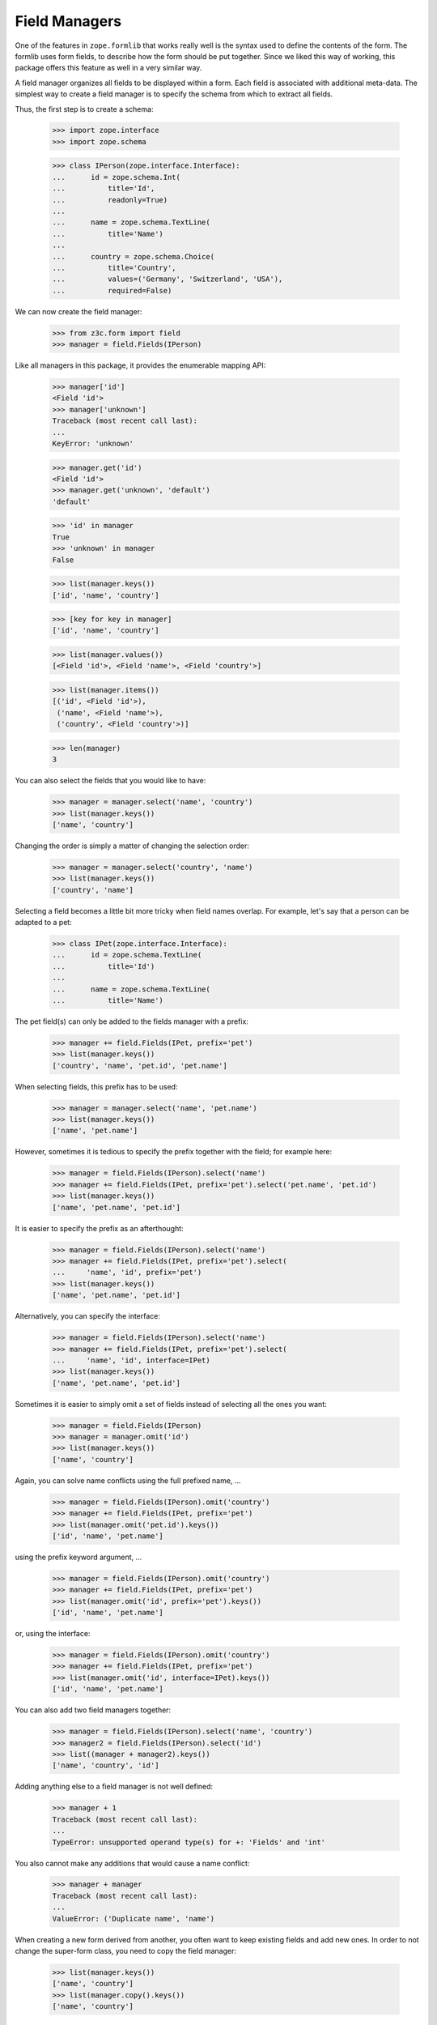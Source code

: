 ==============
Field Managers
==============

One of the features in ``zope.formlib`` that works really well is the syntax
used to define the contents of the form. The formlib uses form fields, to
describe how the form should be put together. Since we liked this way of
working, this package offers this feature as well in a very similar way.

A field manager organizes all fields to be displayed within a form. Each field
is associated with additional meta-data. The simplest way to create a field
manager is to specify the schema from which to extract all fields.

Thus, the first step is to create a schema:

  >>> import zope.interface
  >>> import zope.schema

  >>> class IPerson(zope.interface.Interface):
  ...      id = zope.schema.Int(
  ...          title='Id',
  ...          readonly=True)
  ...
  ...      name = zope.schema.TextLine(
  ...          title='Name')
  ...
  ...      country = zope.schema.Choice(
  ...          title='Country',
  ...          values=('Germany', 'Switzerland', 'USA'),
  ...          required=False)

We can now create the field manager:

  >>> from z3c.form import field
  >>> manager = field.Fields(IPerson)

Like all managers in this package, it provides the enumerable mapping API:

  >>> manager['id']
  <Field 'id'>
  >>> manager['unknown']
  Traceback (most recent call last):
  ...
  KeyError: 'unknown'

  >>> manager.get('id')
  <Field 'id'>
  >>> manager.get('unknown', 'default')
  'default'

  >>> 'id' in manager
  True
  >>> 'unknown' in manager
  False

  >>> list(manager.keys())
  ['id', 'name', 'country']

  >>> [key for key in manager]
  ['id', 'name', 'country']

  >>> list(manager.values())
  [<Field 'id'>, <Field 'name'>, <Field 'country'>]

  >>> list(manager.items())
  [('id', <Field 'id'>),
   ('name', <Field 'name'>),
   ('country', <Field 'country'>)]

  >>> len(manager)
  3

You can also select the fields that you would like to have:

  >>> manager = manager.select('name', 'country')
  >>> list(manager.keys())
  ['name', 'country']

Changing the order is simply a matter of changing the selection order:

  >>> manager = manager.select('country', 'name')
  >>> list(manager.keys())
  ['country', 'name']

Selecting a field becomes a little bit more tricky when field names
overlap. For example, let's say that a person can be adapted to a pet:

  >>> class IPet(zope.interface.Interface):
  ...      id = zope.schema.TextLine(
  ...          title='Id')
  ...
  ...      name = zope.schema.TextLine(
  ...          title='Name')

The pet field(s) can only be added to the fields manager with a prefix:

  >>> manager += field.Fields(IPet, prefix='pet')
  >>> list(manager.keys())
  ['country', 'name', 'pet.id', 'pet.name']

When selecting fields, this prefix has to be used:

  >>> manager = manager.select('name', 'pet.name')
  >>> list(manager.keys())
  ['name', 'pet.name']

However, sometimes it is tedious to specify the prefix together with the
field; for example here:

  >>> manager = field.Fields(IPerson).select('name')
  >>> manager += field.Fields(IPet, prefix='pet').select('pet.name', 'pet.id')
  >>> list(manager.keys())
  ['name', 'pet.name', 'pet.id']

It is easier to specify the prefix as an afterthought:

  >>> manager = field.Fields(IPerson).select('name')
  >>> manager += field.Fields(IPet, prefix='pet').select(
  ...     'name', 'id', prefix='pet')
  >>> list(manager.keys())
  ['name', 'pet.name', 'pet.id']

Alternatively, you can specify the interface:

  >>> manager = field.Fields(IPerson).select('name')
  >>> manager += field.Fields(IPet, prefix='pet').select(
  ...     'name', 'id', interface=IPet)
  >>> list(manager.keys())
  ['name', 'pet.name', 'pet.id']

Sometimes it is easier to simply omit a set of fields instead of selecting all
the ones you want:

  >>> manager = field.Fields(IPerson)
  >>> manager = manager.omit('id')
  >>> list(manager.keys())
  ['name', 'country']

Again, you can solve name conflicts using the full prefixed name, ...

  >>> manager = field.Fields(IPerson).omit('country')
  >>> manager += field.Fields(IPet, prefix='pet')
  >>> list(manager.omit('pet.id').keys())
  ['id', 'name', 'pet.name']

using the prefix keyword argument, ...

  >>> manager = field.Fields(IPerson).omit('country')
  >>> manager += field.Fields(IPet, prefix='pet')
  >>> list(manager.omit('id', prefix='pet').keys())
  ['id', 'name', 'pet.name']

or, using the interface:

  >>> manager = field.Fields(IPerson).omit('country')
  >>> manager += field.Fields(IPet, prefix='pet')
  >>> list(manager.omit('id', interface=IPet).keys())
  ['id', 'name', 'pet.name']

You can also add two field managers together:

  >>> manager = field.Fields(IPerson).select('name', 'country')
  >>> manager2 = field.Fields(IPerson).select('id')
  >>> list((manager + manager2).keys())
  ['name', 'country', 'id']

Adding anything else to a field manager is not well defined:

  >>> manager + 1
  Traceback (most recent call last):
  ...
  TypeError: unsupported operand type(s) for +: 'Fields' and 'int'

You also cannot make any additions that would cause a name conflict:

  >>> manager + manager
  Traceback (most recent call last):
  ...
  ValueError: ('Duplicate name', 'name')

When creating a new form derived from another, you often want to keep existing
fields and add new ones. In order to not change the super-form class, you need
to copy the field manager:

  >>> list(manager.keys())
  ['name', 'country']
  >>> list(manager.copy().keys())
  ['name', 'country']


More on the Constructor
-----------------------

The constructor does not only accept schemas to be passed in; one can also
just pass in schema fields:

  >>> list(field.Fields(IPerson['name']).keys())
  ['name']

However, the schema field has to have a name:

  >>> email = zope.schema.TextLine(title='E-Mail')
  >>> field.Fields(email)
  Traceback (most recent call last):
  ...
  ValueError: Field has no name

Adding a name helps:

  >>> email.__name__ = 'email'
  >>> list(field.Fields(email).keys())
  ['email']

Or, you can just pass in other field managers, which is the feature that the add
mechanism uses:

  >>> list(field.Fields(manager).keys())
  ['name', 'country']

Last, but not least, the constructor also accepts form fields, which are used
by ``select()`` and ``omit()``:

  >>> list(field.Fields(manager['name'], manager2['id']).keys())
  ['name', 'id']

If the constructor does not recognize any of the types above, it raises a
``TypeError`` exception:

  >>> field.Fields(object())
  Traceback (most recent call last):
  ...
  TypeError: ('Unrecognized argument type', <object object at ...>)

Additionally, you can specify several keyword arguments in the field manager
constructor that are used to set up the fields:

* ``omitReadOnly``

  When set to ``True`` all read-only fields are omitted.

    >>> list(field.Fields(IPerson, omitReadOnly=True).keys())
    ['name', 'country']

* ``keepReadOnly``

  Sometimes you want to keep a particular read-only field around, even though
  in general you want to omit them. In this case you can specify the fields to
  keep:

    >>> list(field.Fields(
    ...     IPerson, omitReadOnly=True, keepReadOnly=('id',)).keys())
    ['id', 'name', 'country']

* ``prefix``

  Sets the prefix of the fields. This argument is passed on to each field.

    >>> manager = field.Fields(IPerson, prefix='myform.')
    >>> manager['myform.name']
    <Field 'myform.name'>


* ``interface``

  Usually the interface is inferred from the field itself. The interface is
  used to determine whether an adapter must be looked up for a given
  context.

  But sometimes fields are generated in isolation to an interface or the
  interface of the field is not the one you want. In this case you can specify
  the interface:

    >>> class IMyPerson(IPerson):
    ...     pass

    >>> manager = field.Fields(email, interface=IMyPerson)
    >>> manager['email'].interface
    <InterfaceClass builtins.IMyPerson>

* ``mode``

  The mode in which the widget will be rendered. By default there are two
  available, "input" and "display". When mode is not specified, "input" is
  chosen.

    >>> from z3c.form import interfaces
    >>> manager = field.Fields(IPerson, mode=interfaces.DISPLAY_MODE)
    >>> manager['country'].mode
    'display'

* ``ignoreContext``

  While the ``ignoreContext`` flag is usually set on the form, it is sometimes
  desirable to set the flag for a particular field.

    >>> manager = field.Fields(IPerson)
    >>> manager['country'].ignoreContext

    >>> manager = field.Fields(IPerson, ignoreContext=True)
    >>> manager['country'].ignoreContext
    True

    >>> manager = field.Fields(IPerson, ignoreContext=False)
    >>> manager['country'].ignoreContext
    False

* ``showDefault``

  The ``showDefault`` can be set on fields.

    >>> manager = field.Fields(IPerson)
    >>> manager['country'].showDefault

    >>> manager = field.Fields(IPerson, showDefault=True)
    >>> manager['country'].showDefault
    True

    >>> manager = field.Fields(IPerson, showDefault=False)
    >>> manager['country'].showDefault
    False


Fields Widget Manager
---------------------

When a form (or any other widget-using view) is updated, one of the tasks is
to create the widgets. Traditionally, generating the widgets involved looking
at the form fields (or similar) of a form and generating the widgets using the
information of those specifications. This solution is good for the common
(about 85%) use cases, since it makes writing new forms very simple and allows
a lot of control at a class-definition level.

It has, however, its limitations. It does not, for example, allow for
customization without rewriting a form. This can range from omitting fields on
a particular form to generically adding a new widget to the form, such as an
"object name" button on add forms. This package solves this issue by providing
a widget manager, which is responsible providing the widgets for a particular
view.

The default widget manager for forms is able to look at a form's field
definitions and create widgets for them. Thus, let's create a schema first:

  >>> import zope.interface
  >>> import zope.schema

  >>> class LastNameTooShort(zope.schema.interfaces.ValidationError):
  ...     """The last name is too short."""

  >>> def lastNameConstraint(value):
  ...     if value and value == value.lower():
  ...         raise zope.interface.Invalid(u"Name must have at least one capital letter")
  ...     return True

  >>> class IPerson(zope.interface.Interface):
  ...     id = zope.schema.TextLine(
  ...         title='ID',
  ...         description=u"The person's ID.",
  ...         readonly=True,
  ...         required=True)
  ...
  ...     lastName = zope.schema.TextLine(
  ...         title='Last Name',
  ...         description=u"The person's last name.",
  ...         default='',
  ...         required=True,
  ...         constraint=lastNameConstraint)
  ...
  ...     firstName = zope.schema.TextLine(
  ...         title='First Name',
  ...         description=u"The person's first name.",
  ...         default='-- unknown --',
  ...         required=False)
  ...
  ...     @zope.interface.invariant
  ...     def twiceAsLong(person):
  ...         # note: we're protecting here values against being None
  ...         # just in case ignoreRequiredOnExtract lets that through
  ...         if len(person.lastName or '') >= 2 * len(person.firstName or ''):
  ...             raise LastNameTooShort()

Next we need a form that specifies the fields to be added:

  >>> from z3c.form import field

  >>> class PersonForm(object):
  ...     prefix = 'form.'
  ...     fields = field.Fields(IPerson)
  >>> personForm = PersonForm()

For more details on how to define fields within a form, see :doc:`form`. We
can now create the fields widget manager. Its discriminators are the form for
which the widgets are created, the request, and the context that is being
manipulated. In the simplest case the context is ``None`` and ignored, as it
is true for an add form.

  >>> from z3c.form.testing import TestRequest
  >>> request = TestRequest()
  >>> context = object()

  >>> manager = field.FieldWidgets(personForm, request, context)
  >>> manager.ignoreContext = True


Widget Mapping
~~~~~~~~~~~~~~

The main responsibility of the manager is to provide the ``IEnumerableMapping``
interface and an ``update()`` method. Initially the mapping, going from widget
id to widget value, is empty:

  >>> from zope.interface.common.mapping import IEnumerableMapping
  >>> IEnumerableMapping.providedBy(manager)
  True

  >>> list(manager.keys())
  []

Only by "updating" the manager, will the widgets become available; before we can
use the update method, however, we have to register the ``IFieldWidget`` adapter
for the ``ITextLine`` field:

  >>> from z3c.form import interfaces, widget

  >>> @zope.component.adapter(zope.schema.TextLine, TestRequest)
  ... @zope.interface.implementer(interfaces.IFieldWidget)
  ... def TextFieldWidget(field, request):
  ...     return widget.FieldWidget(field, widget.Widget(request))

  >>> zope.component.provideAdapter(TextFieldWidget)

  >>> from z3c.form import converter
  >>> zope.component.provideAdapter(converter.FieldDataConverter)
  >>> zope.component.provideAdapter(converter.FieldWidgetDataConverter)

  >>> manager.update()

Other than usual mappings in Python, the widget manager's widgets are always
in a particular order:

  >>> list(manager.keys())
  ['id', 'lastName', 'firstName']

As you can see, if we call update twice, we still get the same amount and
order of keys:

  >>> manager.update()
  >>> list(manager.keys())
  ['id', 'lastName', 'firstName']

Let's make sure that all enumerable mapping functions work correctly:

  >>> manager['lastName']
  <Widget 'form.widgets.lastName'>

  >>> manager['unknown']
  Traceback (most recent call last):
  ...
  KeyError: 'unknown'

  >>> manager.get('lastName')
  <Widget 'form.widgets.lastName'>

  >>> manager.get('unknown', 'default')
  'default'

  >>> 'lastName' in manager
  True
  >>> 'unknown' in manager
  False

  >>> [key for key in manager]
  ['id', 'lastName', 'firstName']

  >>> list(manager.values())
  [<Widget 'form.widgets.id'>,
   <Widget 'form.widgets.lastName'>,
   <Widget 'form.widgets.firstName'>]

  >>> list(manager.items())
  [('id', <Widget 'form.widgets.id'>),
   ('lastName', <Widget 'form.widgets.lastName'>),
   ('firstName', <Widget 'form.widgets.firstName'>)]

  >>> len(manager)
  3

It is also possible to delete widgets from the manager:

  >>> del manager['firstName']
  >>> len(manager)
  2
  >>> list(manager.values())
  [<Widget 'form.widgets.id'>, <Widget 'form.widgets.lastName'>]
  >>> list(manager.keys())
  ['id', 'lastName']
  >>> list(manager.items())
  [('id', <Widget 'form.widgets.id'>),
  ('lastName', <Widget 'form.widgets.lastName'>)]

Note that deleting a non-existent widget causes a ``KeyError`` to be raised:

  >>> del manager['firstName']
  Traceback (most recent call last):
  ...
  KeyError: 'firstName'

Also, the field widget manager, like any selection manager,  can be cloned:

  >>> clone = manager.copy()
  >>> clone is not manager
  True
  >>> clone.form == manager.form
  True
  >>> clone.request == manager.request
  True
  >>> clone.content == manager.content
  True
  >>> list(clone.items()) == list(manager.items())
  True


Properties of widgets within a manager
~~~~~~~~~~~~~~~~~~~~~~~~~~~~~~~~~~~~~~

When a widget is added to the widget manager, it is located:

  >>> lname = manager['lastName']

  >>> lname.__name__
  'lastName'
  >>> lname.__parent__
  FieldWidgets(...)

All widgets created by this widget manager are context aware:

  >>> interfaces.IContextAware.providedBy(lname)
  True
  >>> lname.context is context
  True


Determination of the widget mode
~~~~~~~~~~~~~~~~~~~~~~~~~~~~~~~~

By default, all widgets will also assume the mode of the manager:

  >>> manager['lastName'].mode
  'input'

  >>> manager.mode = interfaces.DISPLAY_MODE
  >>> manager.update()

  >>> manager['lastName'].mode
  'display'

The exception is when some fields specifically desire a different mode. In the
first case, all "readonly" fields will be shown in display mode:

  >>> manager.mode = interfaces.INPUT_MODE
  >>> manager.update()

  >>> manager['id'].mode
  'display'

An exception is made when the flag, "ignoreReadonly" is set:

  >>> manager.ignoreReadonly = True
  >>> manager.update()

  >>> manager['id'].mode
  'input'

In the second case, the last name will inherit the mode from the widget
manager, while the first name will want to use a display widget:

  >>> personForm.fields = field.Fields(IPerson).select('lastName')
  >>> personForm.fields += field.Fields(
  ...     IPerson, mode=interfaces.DISPLAY_MODE).select('firstName')

  >>> manager.mode = interfaces.INPUT_MODE
  >>> manager.update()

  >>> manager['lastName'].mode
  'input'
  >>> manager['firstName'].mode
  'display'

In a third case, the widget will be shown in display mode, if the attribute of
the context is not writable. Clearly this can never occur in add forms, since
there the context is ignored, but is an important use case in edit forms.

Thus, we need an implementation of the ``IPerson`` interface including some
security declarations:

  >>> from zope.security import checker

  >>> @zope.interface.implementer(IPerson)
  ... class Person(object):
  ...
  ...     def __init__(self, firstName, lastName):
  ...         self.id = firstName[0].lower() + lastName.lower()
  ...         self.firstName = firstName
  ...         self.lastName = lastName

  >>> PersonChecker = checker.Checker(
  ...     get_permissions = {'id': checker.CheckerPublic,
  ...                        'firstName': checker.CheckerPublic,
  ...                        'lastName': checker.CheckerPublic},
  ...     set_permissions = {'firstName': 'test.Edit',
  ...                        'lastName': checker.CheckerPublic}
  ...     )

  >>> srichter = checker.ProxyFactory(
  ...     Person('Stephan', 'Richter'), PersonChecker)

In this case the last name is always editable, but for the first name the user
will need the edit ("test.Edit") permission.

We also need to register the data manager and setup a new security policy:

  >>> from z3c.form import datamanager
  >>> zope.component.provideAdapter(datamanager.AttributeField)

  >>> from zope.security import management
  >>> from z3c.form import testing
  >>> management.endInteraction()
  >>> newPolicy = testing.SimpleSecurityPolicy()
  >>> oldpolicy = management.setSecurityPolicy(newPolicy)
  >>> management.newInteraction()

Now we can create the widget manager:

  >>> personForm = PersonForm()
  >>> request = TestRequest()
  >>> manager = field.FieldWidgets(personForm, request, srichter)

After updating the widget manager, the fields are available as widgets, the
first name being in display and the last name is input mode:

  >>> manager.update()
  >>> manager['id'].mode
  'display'
  >>> manager['firstName'].mode
  'display'
  >>> manager['lastName'].mode
  'input'

However, explicitly overriding the mode in the field declaration overrides
this selection for you:

  >>> personForm.fields['firstName'].mode = interfaces.INPUT_MODE

  >>> manager.update()
  >>> manager['id'].mode
  'display'
  >>> manager['firstName'].mode
  'input'
  >>> manager['lastName'].mode
  'input'


``showDefault``
---------------

``showDefault`` by default is ``True``:

  >>> manager['firstName'].showDefault
  True

``showDefault`` gets set on the widget based on the field's setting.

  >>> personForm.fields['firstName'].showDefault = False

  >>> manager.update()
  >>> manager['firstName'].showDefault
  False

  >>> personForm.fields['firstName'].showDefault = True

  >>> manager.update()
  >>> manager['firstName'].showDefault
  True


Required fields
---------------

There is a flag for required fields. This flag get set if at least one field
is required. This let us render a required info legend in forms if required
fields get used.

  >>> manager.hasRequiredFields
  True


Data extraction and validation
~~~~~~~~~~~~~~~~~~~~~~~~~~~~~~

Besides managing widgets, the widget manager also controls the process of
extracting and validating extracted data. Let's start with the validation
first, which only validates the data as a whole, assuming each individual
value being already validated.

Before we can use the method, we have to register a "manager validator":

  >>> from z3c.form import validator
  >>> zope.component.provideAdapter(validator.InvariantsValidator)

  >>> personForm.fields = field.Fields(IPerson)
  >>> manager.update()

  >>> manager.validate(
  ...     {'firstName': 'Stephan', 'lastName': 'Richter'})
  ()

The result of this method is a tuple of errors that occurred during the
validation. An empty tuple means the validation succeeded. Let's now make the
validation fail:

  >>> errors = manager.validate(
  ...     {'firstName': 'Stephan', 'lastName': 'Richter-Richter'})

  >>> [error.doc() for error in errors]
  ['The last name is too short.']

A special case occurs when the schema fields are not associated with an
interface:

  >>> name = zope.schema.TextLine(__name__='name')

  >>> class PersonNameForm(object):
  ...     prefix = 'form.'
  ...     fields = field.Fields(name)
  >>> personNameForm = PersonNameForm()

  >>> manager = field.FieldWidgets(personNameForm, request, context)

In this case, the widget manager's ``validate()`` method should simply ignore
the field and not try to look up any invariants:

  >>> manager.validate({'name': 'Stephan'})
  ()

Let's now have a look at the widget manager's ``extract()``, which returns a
data dictionary and the collection of errors. Before we can validate, we have
to register a validator for the widget:

  >>> zope.component.provideAdapter(validator.SimpleFieldValidator)

When all goes well, the data dictionary is complete and the error collection
empty:

  >>> request = TestRequest(form={
  ...     'form.widgets.id': 'srichter',
  ...     'form.widgets.firstName': 'Stephan',
  ...     'form.widgets.lastName': 'Richter'})
  >>> manager = field.FieldWidgets(personForm, request, context)
  >>> manager.ignoreContext = True
  >>> manager.update()

  >>> data, errors = manager.extract()
  >>> data['firstName']
  'Stephan'
  >>> data['lastName']
  'Richter'
  >>> errors
  ()

Since all errors are immediately converted to error view snippets, we have to
provide the adapter from a validation error to an error view snippet first:

  >>> from z3c.form import error
  >>> zope.component.provideAdapter(error.ErrorViewSnippet)
  >>> zope.component.provideAdapter(error.InvalidErrorViewSnippet)

Let's now cause a widget-level error by not submitting the required last
name:

  >>> request = TestRequest(form={
  ...     'form.widgets.firstName': 'Stephan', 'form.widgets.id': 'srichter'})
  >>> manager = field.FieldWidgets(personForm, request, context)
  >>> manager.ignoreContext = True
  >>> manager.update()
  >>> manager.extract()
  ({'firstName': 'Stephan'}, (<ErrorViewSnippet for RequiredMissing>,))

We can also turn off ``required`` checking for data extraction:

  >>> request = TestRequest(form={
  ...     'form.widgets.firstName': 'Stephan', 'form.widgets.id': 'srichter'})
  >>> manager = field.FieldWidgets(personForm, request, context)
  >>> manager.ignoreContext = True
  >>> manager.ignoreRequiredOnExtract = True
  >>> manager.update()

Here we get the required field as ``None`` and no errors:

  >>> pprint(manager.extract())
  ({'firstName': 'Stephan', 'lastName': None}, ())

  >>> manager.ignoreRequiredOnExtract = False

Or, we could violate a constraint. This constraint raises Invalid, which is
a convenient way to raise errors where we mainly care about providing a custom
error message.

  >>> request = TestRequest(form={
  ...     'form.widgets.firstName': 'Stephan',
  ...     'form.widgets.lastName': 'richter',
  ...     'form.widgets.id': 'srichter'})
  >>> manager = field.FieldWidgets(personForm, request, context)
  >>> manager.ignoreContext = True
  >>> manager.update()
  >>> extracted = manager.extract()
  >>> extracted
  ({'firstName': 'Stephan'}, (<InvalidErrorViewSnippet for Invalid>,))

  >>> extracted[1][0].createMessage()
  'Name must have at least one capital letter'

Finally, let's ensure that invariant failures are also caught:

  >>> request = TestRequest(form={
  ...     'form.widgets.id': 'srichter',
  ...     'form.widgets.firstName': 'Stephan',
  ...     'form.widgets.lastName': 'Richter-Richter'})
  >>> manager = field.FieldWidgets(personForm, request, context)
  >>> manager.ignoreContext = True
  >>> manager.update()
  >>> data, errors = manager.extract()
  >>> errors[0].error.doc()
  'The last name is too short.'

Note that the errors coming from invariants are all error view snippets as
well, just as it is the case for field-specific validation errors. And that's
really all there is!

By default, the ``extract()`` method not only returns the errors that it
catches, but also sets them on individual widgets and on the manager:

  >>> manager.errors
  (<ErrorViewSnippet for LastNameTooShort>,)

This behavior can be turned off. To demonstrate, let's make a new request that
causes a widget-level error:

  >>> request = TestRequest(form={
  ...     'form.widgets.firstName': 'Stephan', 'form.widgets.id': 'srichter'})
  >>> manager = field.FieldWidgets(personForm, request, context)
  >>> manager.ignoreContext = True
  >>> manager.update()

We have to set the setErrors property to False before calling extract,
we still get the same result from the method call, ...

  >>> manager.setErrors = False
  >>> manager.extract()
  ({'firstName': 'Stephan'}, (<ErrorViewSnippet for RequiredMissing>,))

but there are no side effects on the manager and the widgets:

  >>> manager.errors
  ()
  >>> manager['lastName'].error is None
  True

Customization of Ignoring the Context
~~~~~~~~~~~~~~~~~~~~~~~~~~~~~~~~~~~~~

Note that you can also manually control ignoring the context per field.

  >>> class CustomPersonForm(object):
  ...     prefix = 'form.'
  ...     fields = field.Fields(IPerson).select('id')
  ...     fields += field.Fields(IPerson, ignoreContext=True).select(
  ...                   'firstName', 'lastName')
  >>> customPersonForm = CustomPersonForm()

Let's now create a manager and update it:

  >>> customManager = field.FieldWidgets(customPersonForm, request, context)
  >>> customManager.update()

  >>> customManager['id'].ignoreContext
  False
  >>> customManager['firstName'].ignoreContext
  True
  >>> customManager['lastName'].ignoreContext
  True


Fields -- Custom Widget Factories
---------------------------------

It is possible to declare custom widgets for fields within the field's
declaration.

Let's have a look at the default form first. Initially, the standard
registered widgets are used:

  >>> manager = field.FieldWidgets(personForm, request, srichter)
  >>> manager.update()

  >>> manager['firstName']
  <Widget 'form.widgets.firstName'>

Now we would like to have our own custom input widget:

  >>> class CustomInputWidget(widget.Widget):
  ...     pass

  >>> def CustomInputWidgetFactory(field, request):
  ...     return widget.FieldWidget(field, CustomInputWidget(request))

It can be simply assigned as follows:

  >>> personForm.fields['firstName'].widgetFactory = CustomInputWidgetFactory
  >>> personForm.fields['lastName'].widgetFactory = CustomInputWidgetFactory

Now this widget should be used instead of the registered default one:

  >>> manager = field.FieldWidgets(personForm, request, srichter)
  >>> manager.update()
  >>> manager['firstName']
  <CustomInputWidget 'form.widgets.firstName'>

In the background the widget factory assignment really just registered the
default factory in the ``WidgetFactories`` object, which manages the
custom widgets for all modes. Now all modes show this input widget:

  >>> manager = field.FieldWidgets(personForm, request, srichter)
  >>> manager.mode = interfaces.DISPLAY_MODE
  >>> manager.update()
  >>> manager['firstName']
  <CustomInputWidget 'form.widgets.firstName'>

However, we can also register a specific widget for the display mode:

  >>> class CustomDisplayWidget(widget.Widget):
  ...     pass

  >>> def CustomDisplayWidgetFactory(field, request):
  ...     return widget.FieldWidget(field, CustomDisplayWidget(request))

  >>> personForm.fields['firstName']\
  ...     .widgetFactory[interfaces.DISPLAY_MODE] = CustomDisplayWidgetFactory
  >>> personForm.fields['lastName']\
  ...     .widgetFactory[interfaces.DISPLAY_MODE] = CustomDisplayWidgetFactory

Now the display mode should produce the custom display widget, ...

  >>> manager = field.FieldWidgets(personForm, request, srichter)
  >>> manager.mode = interfaces.DISPLAY_MODE
  >>> manager.update()
  >>> manager['firstName']
  <CustomDisplayWidget 'form.widgets.firstName'>
  >>> manager['lastName']
  <CustomDisplayWidget 'form.widgets.lastName'>

... while the input mode still shows the default custom input widget
on the ``lastName`` field but not on the ``firstName`` field since we
don't have the ``test.Edit`` permission:

  >>> manager = field.FieldWidgets(personForm, request, srichter)
  >>> manager.mode = interfaces.INPUT_MODE
  >>> manager.update()
  >>> manager['firstName']
  <CustomDisplayWidget 'form.widgets.firstName'>
  >>> manager['lastName']
  <CustomInputWidget 'form.widgets.lastName'>

The widgets factories component,

  >>> factories = personForm.fields['firstName'].widgetFactory
  >>> factories
  {'display': <function CustomDisplayWidgetFactory at ...>}

is pretty much a standard dictionary that also manages a default value:

  >>> factories.default
  <function CustomInputWidgetFactory at ...>

When getting a value for a key, if the key is not found, the default is
returned:

  >>> sorted(factories.keys())
  ['display']

  >>> factories[interfaces.DISPLAY_MODE]
  <function CustomDisplayWidgetFactory at ...>
  >>> factories[interfaces.INPUT_MODE]
  <function CustomInputWidgetFactory at ...>

  >>> factories.get(interfaces.DISPLAY_MODE)
  <function CustomDisplayWidgetFactory at ...>
  >>> factories.get(interfaces.INPUT_MODE)
  <function CustomInputWidgetFactory at ...>

If no default is specified,

  >>> factories.default = None

then the dictionary behaves as usual:

  >>> factories[interfaces.DISPLAY_MODE]
  <function CustomDisplayWidgetFactory at ...>
  >>> factories[interfaces.INPUT_MODE]
  Traceback (most recent call last):
  ...
  KeyError: 'input'

  >>> factories.get(interfaces.DISPLAY_MODE)
  <function CustomDisplayWidgetFactory at ...>
  >>> factories.get(interfaces.INPUT_MODE)

